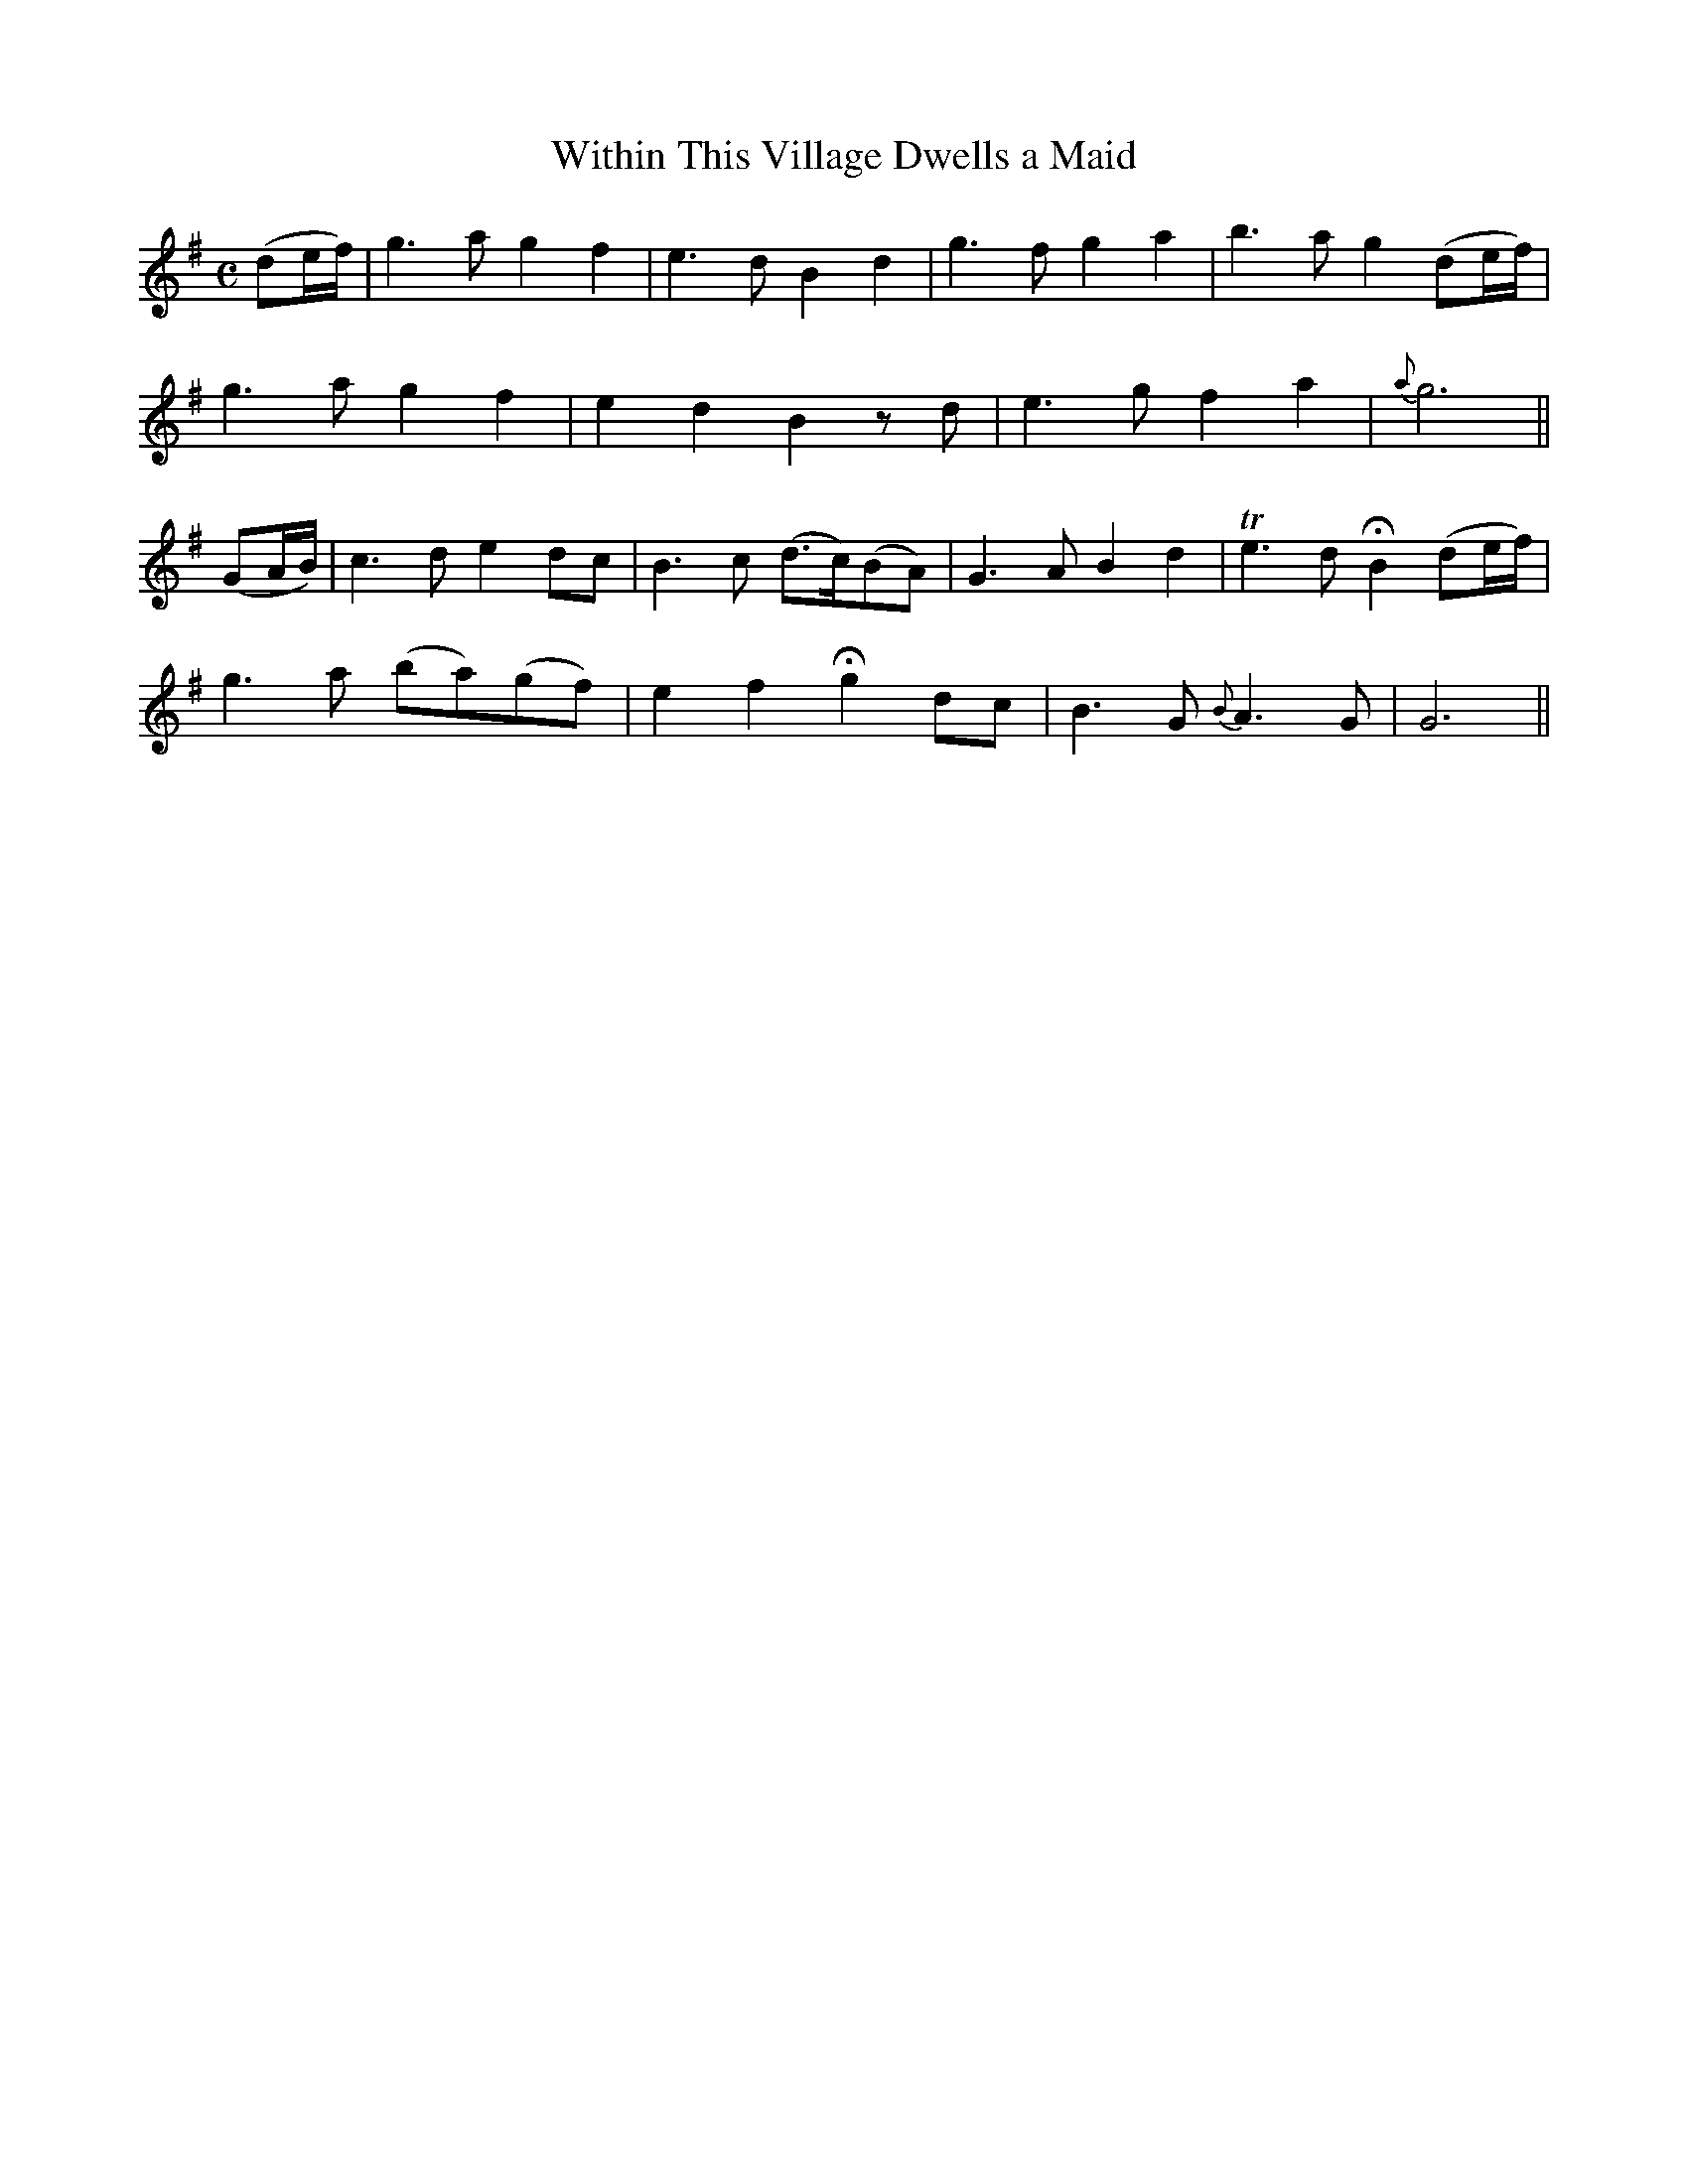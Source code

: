 X:447
T:Within This Village Dwells a Maid
N:"Moderate" "No. 2"
N:Irish title: annsa .baile seo co.mnai.deann aindear
B:O'Neill's 447
M:C
L:1/8
K:G
(de/f/) | g3 a g2 f2 | e3 d B2 d2 | g3 f g2 a2 | b3 a g2 (de/f/) |
g3 a g2 f2 | e2 d2 B2 z d | e3 g f2 a2 | {a}g6 ||
(GA/B/) | c3 d e2 dc | B3 c (d>c)(BA) | G3 A B2 d2 | Te3 d HB2 (de/f/) |
g3 a (ba)(gf) | e2 f2 Hg2 dc | B3 G {B}A3 G | G6 ||
